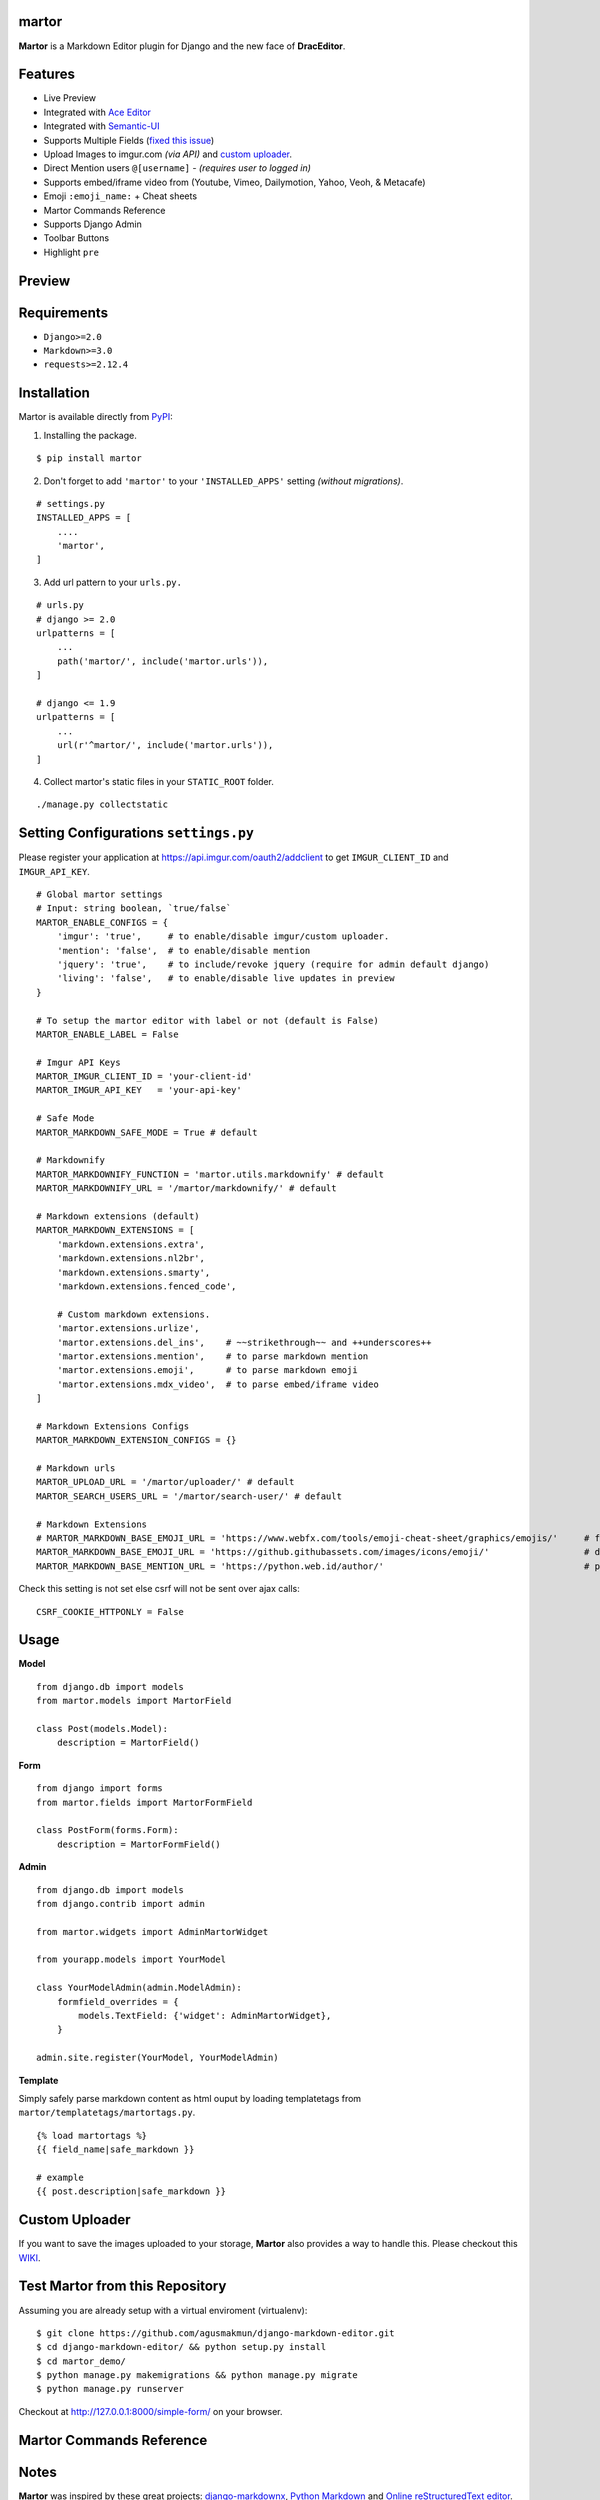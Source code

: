 martor |pypi version|
------------------------------

.. |pypi version|
   image:: https://img.shields.io/pypi/v/martor.svg
   :target: https://pypi.python.org/pypi/martor

.. image:: https://img.shields.io/badge/license-GNUGPLv3-blue.svg
   :target: https://raw.githubusercontent.com/agusmakmun/django-markdown-editor/master/LICENSE

.. image:: https://img.shields.io/pypi/pyversions/martor.svg
   :target: https://pypi.python.org/pypi/martor

.. image:: https://img.shields.io/badge/Django-1.8%20%3E=%202.2-green.svg
  :target: https://www.djangoproject.com

.. image:: https://travis-ci.org/agusmakmun/django-markdown-editor.svg?branch=master
  :target: https://travis-ci.org/agusmakmun/django-markdown-editor

**Martor** is a Markdown Editor plugin for Django and the new face of **DracEditor**.


Features
------------------------------

* Live Preview
* Integrated with `Ace Editor`_
* Integrated with `Semantic-UI`_
* Supports Multiple Fields (`fixed this issue`_)
* Upload Images to imgur.com `(via API)` and `custom uploader`_.
* Direct Mention users ``@[username]`` - `(requires user to logged in)`
* Supports embed/iframe video from (Youtube, Vimeo, Dailymotion, Yahoo, Veoh, & Metacafe)
* Emoji ``:emoji_name:`` + Cheat sheets
* Martor Commands Reference
* Supports Django Admin
* Toolbar Buttons
* Highlight ``pre``


Preview
------------------------------

.. image:: https://raw.githubusercontent.com/agusmakmun/django-markdown-editor/master/__screenshot/martor-preview-editor.png

.. image:: https://raw.githubusercontent.com/agusmakmun/django-markdown-editor/master/__screenshot/martor-preview-result.png


Requirements
------------------------------

* ``Django>=2.0``
* ``Markdown>=3.0``
* ``requests>=2.12.4``


Installation
------------------------------

Martor is available directly from `PyPI`_:

1. Installing the package.

::

    $ pip install martor


2. Don't forget to add ``'martor'`` to your ``'INSTALLED_APPS'`` setting `(without migrations)`.

::

    # settings.py
    INSTALLED_APPS = [
        ....
        'martor',
    ]


3. Add url pattern to your ``urls.py.``

::

    # urls.py
    # django >= 2.0
    urlpatterns = [
        ...
        path('martor/', include('martor.urls')),
    ]

    # django <= 1.9
    urlpatterns = [
        ...
        url(r'^martor/', include('martor.urls')),
    ]


4. Collect martor's static files in your ``STATIC_ROOT`` folder.

::

    ./manage.py collectstatic


Setting Configurations ``settings.py``
---------------------------------------

Please register your application at https://api.imgur.com/oauth2/addclient
to get ``IMGUR_CLIENT_ID`` and ``IMGUR_API_KEY``.

::

    # Global martor settings
    # Input: string boolean, `true/false`
    MARTOR_ENABLE_CONFIGS = {
        'imgur': 'true',     # to enable/disable imgur/custom uploader.
        'mention': 'false',  # to enable/disable mention
        'jquery': 'true',    # to include/revoke jquery (require for admin default django)
        'living': 'false',   # to enable/disable live updates in preview
    }

    # To setup the martor editor with label or not (default is False)
    MARTOR_ENABLE_LABEL = False

    # Imgur API Keys
    MARTOR_IMGUR_CLIENT_ID = 'your-client-id'
    MARTOR_IMGUR_API_KEY   = 'your-api-key'

    # Safe Mode
    MARTOR_MARKDOWN_SAFE_MODE = True # default

    # Markdownify
    MARTOR_MARKDOWNIFY_FUNCTION = 'martor.utils.markdownify' # default
    MARTOR_MARKDOWNIFY_URL = '/martor/markdownify/' # default

    # Markdown extensions (default)
    MARTOR_MARKDOWN_EXTENSIONS = [
        'markdown.extensions.extra',
        'markdown.extensions.nl2br',
        'markdown.extensions.smarty',
        'markdown.extensions.fenced_code',

        # Custom markdown extensions.
        'martor.extensions.urlize',
        'martor.extensions.del_ins',    # ~~strikethrough~~ and ++underscores++
        'martor.extensions.mention',    # to parse markdown mention
        'martor.extensions.emoji',      # to parse markdown emoji
        'martor.extensions.mdx_video',  # to parse embed/iframe video
    ]

    # Markdown Extensions Configs
    MARTOR_MARKDOWN_EXTENSION_CONFIGS = {}

    # Markdown urls
    MARTOR_UPLOAD_URL = '/martor/uploader/' # default
    MARTOR_SEARCH_USERS_URL = '/martor/search-user/' # default

    # Markdown Extensions
    # MARTOR_MARKDOWN_BASE_EMOJI_URL = 'https://www.webfx.com/tools/emoji-cheat-sheet/graphics/emojis/'     # from webfx
    MARTOR_MARKDOWN_BASE_EMOJI_URL = 'https://github.githubassets.com/images/icons/emoji/'                  # default from github
    MARTOR_MARKDOWN_BASE_MENTION_URL = 'https://python.web.id/author/'                                      # please change this to your domain

Check this setting is not set else csrf will not be sent over ajax calls:

::

    CSRF_COOKIE_HTTPONLY = False


Usage
------------------------------

**Model**

::

    from django.db import models
    from martor.models import MartorField

    class Post(models.Model):
        description = MartorField()


**Form**

::

    from django import forms
    from martor.fields import MartorFormField

    class PostForm(forms.Form):
        description = MartorFormField()


**Admin**

::

    from django.db import models
    from django.contrib import admin

    from martor.widgets import AdminMartorWidget

    from yourapp.models import YourModel

    class YourModelAdmin(admin.ModelAdmin):
        formfield_overrides = {
            models.TextField: {'widget': AdminMartorWidget},
        }

    admin.site.register(YourModel, YourModelAdmin)


**Template**

Simply safely parse markdown content as html ouput by loading templatetags from ``martor/templatetags/martortags.py``.

::

    {% load martortags %}
    {{ field_name|safe_markdown }}

    # example
    {{ post.description|safe_markdown }}


Custom Uploader
-----------------

If you want to save the images uploaded to your storage,
**Martor** also provides a way to handle this. Please checkout this `WIKI`_.

Test Martor from this Repository
-------------------------------------

Assuming you are already setup with a virtual enviroment (virtualenv):

::

    $ git clone https://github.com/agusmakmun/django-markdown-editor.git
    $ cd django-markdown-editor/ && python setup.py install
    $ cd martor_demo/
    $ python manage.py makemigrations && python manage.py migrate
    $ python manage.py runserver


Checkout at http://127.0.0.1:8000/simple-form/ on your browser.


Martor Commands Reference
--------------------------------

.. image:: https://raw.githubusercontent.com/agusmakmun/django-markdown-editor/master/__screenshot/martor-guide.png


Notes
--------------------------------

**Martor** was inspired by these great projects: `django-markdownx`_, `Python Markdown`_ and `Online reStructuredText editor`_.


.. _Ace Editor: https://ace.c9.io
.. _Semantic-UI: http://semantic-ui.com
.. _PyPI: https://pypi.python.org/pypi/martor
.. _django-markdownx: https://github.com/adi-/django-markdownx
.. _Python Markdown: https://github.com/waylan/Python-Markdown
.. _Online reStructuredText editor: http://rst.ninjs.org
.. _WIKI: https://github.com/agusmakmun/django-markdown-editor/wiki
.. _fixed this issue: https://github.com/agusmakmun/django-markdown-editor/issues/3
.. _custom uploader: https://github.com/agusmakmun/django-markdown-editor/wiki
